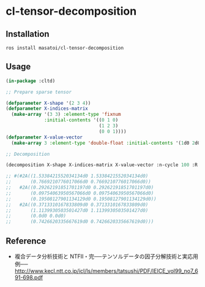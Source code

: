 * cl-tensor-decomposition

** Installation
#+BEGIN_SRC 
ros install masatoi/cl-tensor-decomposition
#+END_SRC

** Usage
#+BEGIN_SRC lisp
(in-package :cltd)

;; Prepare sparse tensor

(defparameter X-shape '(2 3 4))
(defparameter X-indices-matrix
  (make-array '(3 3) :element-type 'fixnum
              :initial-contents '((0 1 0)
                                  (1 2 3)
                                  (0 0 1))))
(defparameter X-value-vector
  (make-array 3 :element-type 'double-float :initial-contents '(1d0 2d0 3d0)))

;; Decomposition

(decomposition X-shape X-indices-matrix X-value-vector :n-cycle 100 :R 2 :verbose t)

;; #(#2A((1.5338421552034134d0 1.5338421552034134d0)
;;       (0.7669210776017066d0 0.7669210776017066d0))
;;   #2A((0.29262191851701197d0 0.29262191851701197d0)
;;       (0.09754063950567066d0 0.09754063950567066d0)
;;       (0.19508127901134129d0 0.19508127901134129d0))
;;   #2A((0.3713310167833809d0 0.3713310167833809d0)
;;       (1.1139930503501427d0 1.1139930503501427d0)
;;       (0.0d0 0.0d0)
;;       (0.7426620335667619d0 0.7426620335667619d0)))
#+END_SRC

** Reference
- 複合データ分析技術と NTFⅡ・完──テンソルデータの因子分解技術と実応用例── http://www.kecl.ntt.co.jp/icl/ls/members/tatsushi/PDF/IEICE_vol99_no7_691-698.pdf
